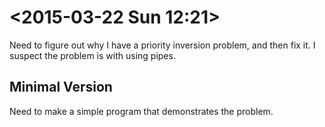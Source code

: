 * <2015-03-22 Sun 12:21>
Need to figure out why I have a priority inversion problem, and then fix it.
I suspect the problem is with using pipes.
** Minimal Version
Need to make a simple program that demonstrates the problem.
